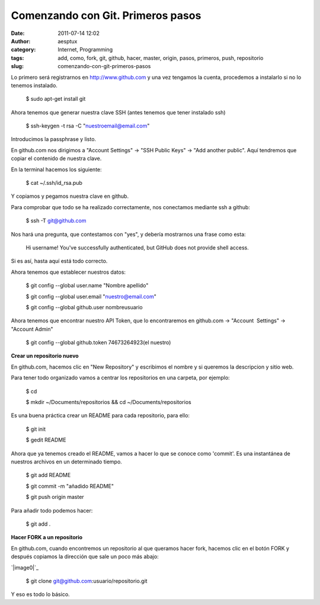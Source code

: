 Comenzando con Git. Primeros pasos
##################################
:date: 2011-07-14 12:02
:author: aesptux
:category: Internet, Programming
:tags: add, como, fork, git, github, hacer, master, origin, pasos, primeros, push, repositorio
:slug: comenzando-con-git-primeros-pasos

Lo primero será registrarnos en `http://www.github.com`_ y una vez
tengamos la cuenta, procedemos a instalarlo si no lo tenemos instalado.

    $ sudo apt-get install git

Ahora tenemos que generar nuestra clave SSH (antes tenemos que tener
instalado ssh)

    $ ssh-keygen -t rsa -C "nuestroemail@email.com"

Introducimos la passphrase y listo.

En github.com nos dirigimos a "Account Settings" -> "SSH Public Keys" ->
"Add another public". Aquí tendremos que copiar el contenido de nuestra
clave.

En la terminal hacemos los siguiente:

    $ cat ~/.ssh/id\_rsa.pub

Y copiamos y pegamos nuestra clave en github.

Para comprobar que todo se ha realizado correctamente, nos conectamos
mediante ssh a github:

    $ ssh -T git@github.com

Nos hará una pregunta, que contestamos con "yes", y debería mostrarnos
una frase como esta:

    Hi username! You've successfully authenticated, but GitHub does not
    provide shell access.

Si es así, hasta aquí está todo correcto.

Ahora tenemos que establecer nuestros datos:

    $ git config --global user.name "Nombre apellido"

    $ git config --global user.email "nuestro@email.com"

    $ git config --global github.user nombreusuario

Ahora tenemos que encontrar nuestro API Token, que lo encontraremos en
github.com -> "Account  Settings" -> "Account Admin"

    $ git config --global github.token 74673264923(el nuestro)

**Crear un repositorio nuevo**

En github.com, hacemos clic en "New Repository" y escribimos el nombre y
si queremos la descripcion y sitio web.

Para tener todo organizado vamos a centrar los repositorios en una
carpeta, por ejemplo:

    $ cd

    $ mkdir ~/Documents/repositorios && cd ~/Documents/repositorios

Es una buena práctica crear un README para cada repositorio, para ello:

    $ git init

    $ gedit README

Ahora que ya tenemos creado el README, vamos a hacer lo que se conoce
como 'commit'. Es una instantánea de nuestros archivos en un determinado
tiempo.

    $ git add README

    $ git commit -m "añadido README"

    $ git push origin master

Para añadir todo podemos hacer:

    $ git add .

**Hacer FORK a un repositorio**

En github.com, cuando encontremos un repositorio al que queramos hacer
fork, hacemos clic en el botón FORK y después copiamos la dirección que
sale un poco más abajo:

`|image0|`_

    $ git clone git@github.com:usuario/repositorio.git

Y eso es todo lo básico.

.. _`http://www.github.com`: http://www.github.com
.. _|image1|: http://aesptux.com/wp-content/uploads/2011/07/Selection_008.png

.. |image0| image:: http://aesptux.com/wp-content/uploads/2011/07/Selection_008-300x24.png
.. |image1| image:: http://aesptux.com/wp-content/uploads/2011/07/Selection_008-300x24.png
